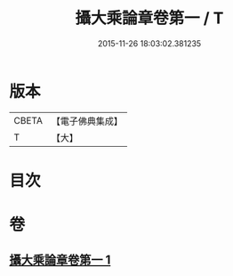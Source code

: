 #+TITLE: 攝大乘論章卷第一 / T
#+DATE: 2015-11-26 18:03:02.381235
* 版本
 |     CBETA|【電子佛典集成】|
 |         T|【大】     |

* 目次
* 卷
** [[file:KR6n0068_001.txt][攝大乘論章卷第一 1]]
